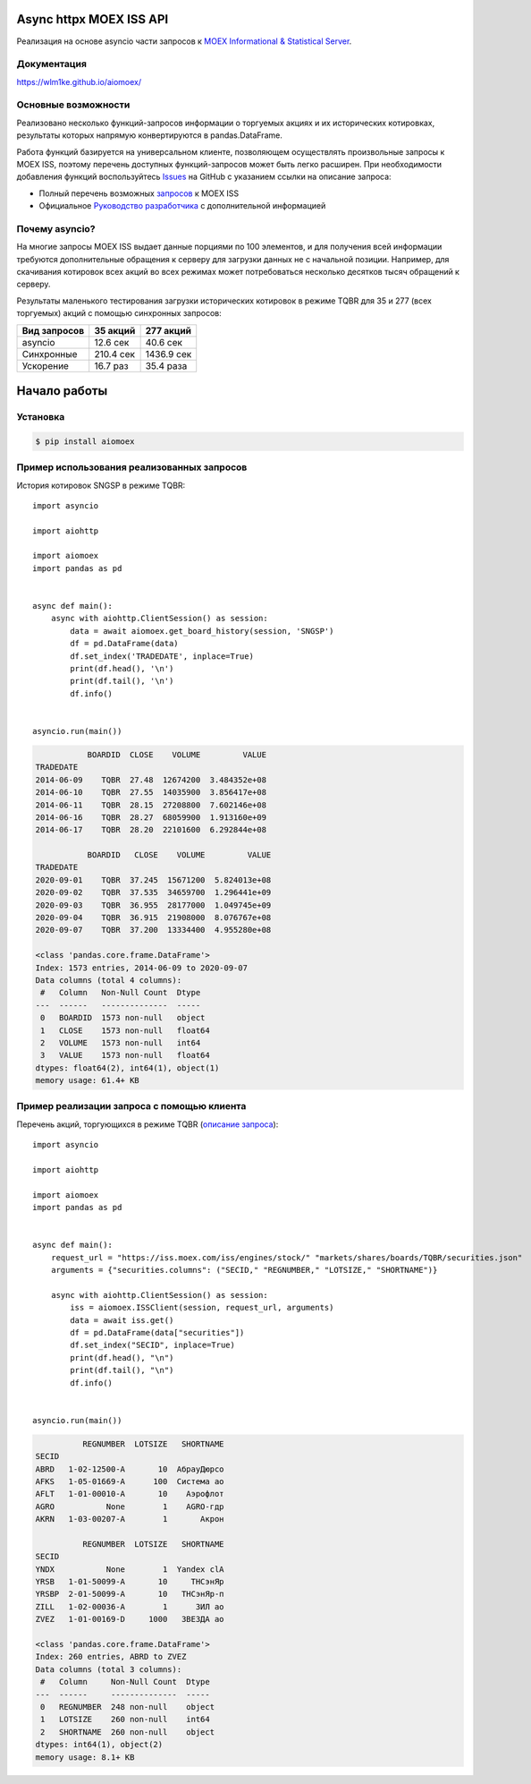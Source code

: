 Async httpx MOEX ISS API
====================

Реализация на основе asyncio части  запросов к `MOEX Informational & Statistical Server <https://www.moex.com/a2193>`_.

Документация
------------
https://wlm1ke.github.io/aiomoex/

Основные возможности
--------------------
Реализовано несколько функций-запросов информации о торгуемых акциях и их исторических котировках, результаты которых
напрямую конвертируются в pandas.DataFrame.

Работа функций базируется на универсальном клиенте, позволяющем осуществлять произвольные запросы к MOEX ISS, поэтому
перечень доступных функций-запросов может быть легко расширен. При необходимости добавления функций воспользуйтесь
`Issues <https://github.com/WLM1ke/aiomoex/issues>`_ на GitHub с указанием ссылки на описание запроса:

* Полный перечень возможных `запросов <https://iss.moex.com/iss/reference/>`_ к MOEX ISS
* Официальное `Руководство разработчика <https://fs.moex.com/files/6523>`_ с дополнительной информацией

Почему asyncio?
---------------
На многие запросы MOEX ISS выдает данные порциями по 100 элементов, и для получения всей информации требуются
дополнительные обращения к серверу для загрузки данных не с начальной позиции. Например, для скачивания котировок
всех акций во всех режимах может потребоваться несколько десятков тысяч обращений к серверу.

Результаты маленького тестирования загрузки исторических котировок в режиме TQBR для 35 и 277 (всех торгуемых) акций с
помощью синхронных запросов:

============== ============ ============
 Вид запросов   35 акций     277 акций
============== ============ ============
 asyncio        12.6 сек     40.6 сек
 Синхронные     210.4 сек    1436.9 сек
 Ускорение      16.7 раз     35.4 раза
============== ============ ============

Начало работы
=============
Установка
---------

.. code-block:: Bash

   $ pip install aiomoex

Пример использования реализованных запросов
-------------------------------------------
История котировок SNGSP в режиме TQBR::

    import asyncio

    import aiohttp

    import aiomoex
    import pandas as pd


    async def main():
        async with aiohttp.ClientSession() as session:
            data = await aiomoex.get_board_history(session, 'SNGSP')
            df = pd.DataFrame(data)
            df.set_index('TRADEDATE', inplace=True)
            print(df.head(), '\n')
            print(df.tail(), '\n')
            df.info()


    asyncio.run(main())

.. code-block::

               BOARDID  CLOSE    VOLUME         VALUE
    TRADEDATE
    2014-06-09    TQBR  27.48  12674200  3.484352e+08
    2014-06-10    TQBR  27.55  14035900  3.856417e+08
    2014-06-11    TQBR  28.15  27208800  7.602146e+08
    2014-06-16    TQBR  28.27  68059900  1.913160e+09
    2014-06-17    TQBR  28.20  22101600  6.292844e+08

               BOARDID   CLOSE    VOLUME         VALUE
    TRADEDATE
    2020-09-01    TQBR  37.245  15671200  5.824013e+08
    2020-09-02    TQBR  37.535  34659700  1.296441e+09
    2020-09-03    TQBR  36.955  28177000  1.049745e+09
    2020-09-04    TQBR  36.915  21908000  8.076767e+08
    2020-09-07    TQBR  37.200  13334400  4.955280e+08

    <class 'pandas.core.frame.DataFrame'>
    Index: 1573 entries, 2014-06-09 to 2020-09-07
    Data columns (total 4 columns):
     #   Column   Non-Null Count  Dtype
    ---  ------   --------------  -----
     0   BOARDID  1573 non-null   object
     1   CLOSE    1573 non-null   float64
     2   VOLUME   1573 non-null   int64
     3   VALUE    1573 non-null   float64
    dtypes: float64(2), int64(1), object(1)
    memory usage: 61.4+ KB

Пример реализации запроса с помощью клиента
-------------------------------------------
Перечень акций, торгующихся в режиме TQBR (`описание запроса <https://iss.moex.com/iss/reference/32>`_)::

    import asyncio

    import aiohttp

    import aiomoex
    import pandas as pd


    async def main():
        request_url = "https://iss.moex.com/iss/engines/stock/" "markets/shares/boards/TQBR/securities.json"
        arguments = {"securities.columns": ("SECID," "REGNUMBER," "LOTSIZE," "SHORTNAME")}

        async with aiohttp.ClientSession() as session:
            iss = aiomoex.ISSClient(session, request_url, arguments)
            data = await iss.get()
            df = pd.DataFrame(data["securities"])
            df.set_index("SECID", inplace=True)
            print(df.head(), "\n")
            print(df.tail(), "\n")
            df.info()


    asyncio.run(main())

.. code-block::

              REGNUMBER  LOTSIZE   SHORTNAME
    SECID
    ABRD   1-02-12500-A       10  АбрауДюрсо
    AFKS   1-05-01669-A      100  Система ао
    AFLT   1-01-00010-A       10    Аэрофлот
    AGRO           None        1    AGRO-гдр
    AKRN   1-03-00207-A        1       Акрон

              REGNUMBER  LOTSIZE   SHORTNAME
    SECID
    YNDX           None        1  Yandex clA
    YRSB   1-01-50099-A       10     ТНСэнЯр
    YRSBP  2-01-50099-A       10   ТНСэнЯр-п
    ZILL   1-02-00036-A        1      ЗИЛ ао
    ZVEZ   1-01-00169-D     1000   ЗВЕЗДА ао

    <class 'pandas.core.frame.DataFrame'>
    Index: 260 entries, ABRD to ZVEZ
    Data columns (total 3 columns):
     #   Column     Non-Null Count  Dtype
    ---  ------     --------------  -----
     0   REGNUMBER  248 non-null    object
     1   LOTSIZE    260 non-null    int64
     2   SHORTNAME  260 non-null    object
    dtypes: int64(1), object(2)
    memory usage: 8.1+ KB

